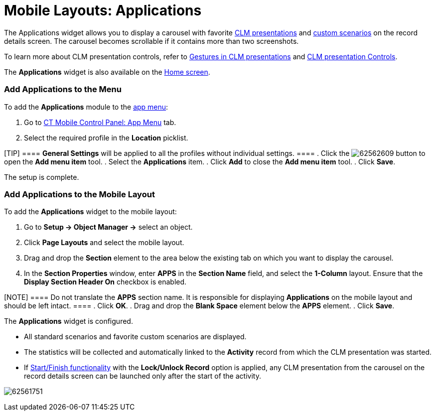 = Mobile Layouts: Applications

The Applications widget allows you to display a carousel with favorite
link:android/knowledge-base/ct-presenter/ct-presenter-introduction[CLM presentations] and
link:android/knowledge-base/ct-presenter/clm-scheme/clm-customscenario[custom scenarios] on the record details
screen. The carousel becomes scrollable if it contains more than two
screenshots.

To learn more about CLM presentation controls, refer to
link:android/knowledge-base/mobile-application/mobile-application-modules/applications/gestures-in-clm-presentations[Gestures in CLM presentations]
and
https://help.customertimes.com/smart/project-ct-mobile-en/clm-presentation-controls[CLM
presentation Controls].

The *Applications* widget is also available on the
link:android/home-screen[Home screen].

[[h2__1510760474]]
=== Add Applications to the Menu 

To add the *Applications* module to the link:android/app-menu[app menu]:

. Go to link:android/knowledge-base/configuration-guide/ct-mobile-control-panel/ct-mobile-control-panel-app-menu[CT Mobile Control
Panel: App Menu] tab.
. Select the required profile in the *Location* picklist.

[TIP] ==== *General Settings* will be applied to all the
profiles without individual settings. ====
. Click the
image:62562609.png[]
button to open the *Add menu item* tool.
. Select the *Applications* item.
. Click *Add* to close the *Add menu item* tool.
. Click *Save*.

The setup is complete.

[[h2_1217193222]]
=== Add Applications to the Mobile Layout 

To add the *Applications* widget to the mobile layout:

. Go to *Setup → Object Manager →* select an object.
. Click *Page Layouts* and select the mobile layout.
. Drag and drop the *Section* element to the area below the existing tab
on which you want to display the carousel.
. In the *Section Properties* window, enter *APPS* in the *Section Name*
field, and select the *1-Column* layout. Ensure that the *Display
Section Header On* checkbox is enabled.

[NOTE] ==== Do not translate the *APPS* section name. It is
responsible for displaying *Applications* on the mobile layout and
should be left intact. ====
. Click *OK*.
. Drag and drop the *Blank Space* element below the *APPS* element.
. Click *Save*.

The *Applications* widget is configured.

* All standard scenarios and favorite custom scenarios are displayed.
* The statistics will be collected and automatically linked to the
*Activity* record from which the CLM presentation was started.
* If
https://help.customertimes.com/smart/project-ct-mobile-en/start-finish-functionality[Start/Finish
functionality] with the *Lock/Unlock Record* option is applied, any CLM
presentation from the carousel on the record details screen can be
launched only after the start of the activity.

image:62561751.jpg[]
